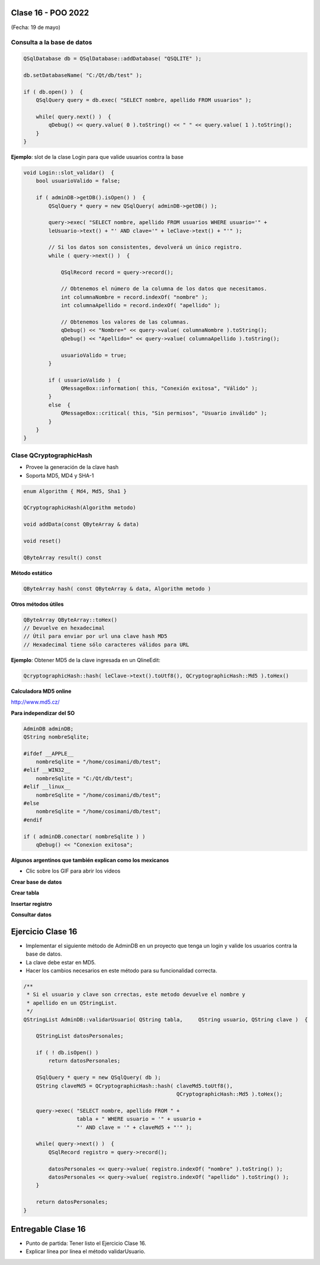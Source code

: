 .. -*- coding: utf-8 -*-

.. _rcs_subversion:

Clase 16 - POO 2022
===================
(Fecha: 19 de mayo)


Consulta a la base de datos
^^^^^^^^^^^^^^^^^^^^^^^^^^^

.. code-block:: c

	QSqlDatabase db = QSqlDatabase::addDatabase( "QSQLITE" );

	db.setDatabaseName( "C:/Qt/db/test" ); 

	if ( db.open() )  {
	    QSqlQuery query = db.exec( "SELECT nombre, apellido FROM usuarios" );

	    while( query.next() )  {
	        qDebug() << query.value( 0 ).toString() << " " << query.value( 1 ).toString();
	    }
	}

	


**Ejemplo**: slot de la clase Login para que valide usuarios contra la base

.. code-block:: c

	void Login::slot_validar()  {
	    bool usuarioValido = false;

	    if ( adminDB->getDB().isOpen() )  {  
	        QSqlQuery * query = new QSqlQuery( adminDB->getDB() );

	        query->exec( "SELECT nombre, apellido FROM usuarios WHERE usuario='" + 
	        leUsuario->text() + "' AND clave='" + leClave->text() + "'" );

	        // Si los datos son consistentes, devolverá un único registro.
	        while ( query->next() )  {

	            QSqlRecord record = query->record();

	            // Obtenemos el número de la columna de los datos que necesitamos.
	            int columnaNombre = record.indexOf( "nombre" );
	            int columnaApellido = record.indexOf( "apellido" );

	            // Obtenemos los valores de las columnas.
	            qDebug() << "Nombre=" << query->value( columnaNombre ).toString();
	            qDebug() << "Apellido=" << query->value( columnaApellido ).toString();

	            usuarioValido = true;
	        }

	        if ( usuarioValido )  {
	            QMessageBox::information( this, "Conexión exitosa", "Válido" );
	        }
	        else  {
	            QMessageBox::critical( this, "Sin permisos", "Usuario inválido" );
	        }
	    }
	}




Clase QCryptographicHash
^^^^^^^^^^^^^^^^^^^^^^^^

- Provee la generación de la clave hash 
- Soporta MD5, MD4 y SHA-1

.. code-block:: c

	enum Algorithm { Md4, Md5, Sha1 }

	QCryptographicHash(Algorithm metodo)

	void addData(const QByteArray & data)
	
	void reset()

	QByteArray result() const


**Método estático**

.. code-block:: c

	QByteArray hash( const QByteArray & data, Algorithm metodo )


**Otros métodos útiles**

.. code-block:: c

	QByteArray QByteArray::toHex()
	// Devuelve en hexadecimal
	// Útil para enviar por url una clave hash MD5
	// Hexadecimal tiene sólo caracteres válidos para URL

**Ejemplo**: Obtener MD5 de la clave ingresada en un QlineEdit:

.. code-block:: c

	QcryptographicHash::hash( leClave->text().toUtf8(), QCryptographicHash::Md5 ).toHex()
	


**Calculadora MD5 online**

http://www.md5.cz/



**Para independizar del SO**

.. code-block:: c

	AdminDB adminDB;
	QString nombreSqlite;

	#ifdef __APPLE__
	    nombreSqlite = "/home/cosimani/db/test";
	#elif __WIN32__
	    nombreSqlite = "C:/Qt/db/test";
	#elif __linux__
	    nombreSqlite = "/home/cosimani/db/test";
	#else
	    nombreSqlite = "/home/cosimani/db/test";
	#endif

	if ( adminDB.conectar( nombreSqlite ) )
	    qDebug() << "Conexion exitosa";


**Algunos argentinos que también explican como los mexicanos** 

- Clic sobre los GIF para abrir los videos 

**Crear base de datos**

|ImageLink|_ 

.. |ImageLink| image:: /images/clase12/crearBase.gif
.. _ImageLink: https://www.youtube.com/watch?v=U9iE6pM0bxM

**Crear tabla**

|ImageLink2|_ 

.. |ImageLink2| image:: /images/clase12/crearTabla.gif
.. _ImageLink2: https://www.youtube.com/watch?v=_-hKca2k784

**Insertar registro**

|ImageLink3|_ 

.. |ImageLink3| image:: /images/clase12/insertarRegistro.gif
.. _ImageLink3: https://www.youtube.com/watch?v=RggFhFZnCPU

**Consultar datos**

|ImageLink4|_ 

.. |ImageLink4| image:: /images/clase12/consultarDatos.gif
.. _ImageLink4: https://www.youtube.com/watch?v=8emd37mvN2E




Ejercicio Clase 16
==================

- Implementar el siguiente método de AdminDB en un proyecto que tenga un login y valide los usuarios contra la base de datos.
- La clave debe estar en MD5.
- Hacer los cambios necesarios en este método para su funcionalidad correcta.

.. code-block:: c	
	
	/**
	 * Si el usuario y clave son crrectas, este metodo devuelve el nombre y 
	 * apellido en un QStringList.	           
	 */
	QStringList AdminDB::validarUsuario( QString tabla,	QString usuario, QString clave )  {

	    QStringList datosPersonales;

	    if ( ! db.isOpen() ) 
	        return datosPersonales;

	    QSqlQuery * query = new QSqlQuery( db );
	    QString claveMd5 = QCryptographicHash::hash( claveMd5.toUtf8(), 
	                                                 QCryptographicHash::Md5 ).toHex();

	    query->exec( "SELECT nombre, apellido FROM " +
	                 tabla + " WHERE usuario = '" + usuario +
	                 "' AND clave = '" + claveMd5 + "'" );
	
	    while( query->next() )  {
	        QSqlRecord registro = query->record();

	        datosPersonales << query->value( registro.indexOf( "nombre" ).toString() );
	        datosPersonales << query->value( registro.indexOf( "apellido" ).toString() );
	    }

	    return datosPersonales;
	} 



Entregable Clase 16
===================

- Punto de partida: Tener listo el Ejercicio Clase 16.
- Explicar línea por línea el método validarUsuario.








